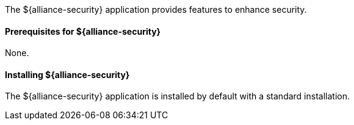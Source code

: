 :title: ${alliance-security}
:status: published
:type: applicationReference
:summary: Provides features to enhance security.
:order: 20

The ${alliance-security} application provides features to enhance security.

==== Prerequisites for ${alliance-security}

None.

==== Installing ${alliance-security}

The ${alliance-security} application is installed by default with a standard installation.
